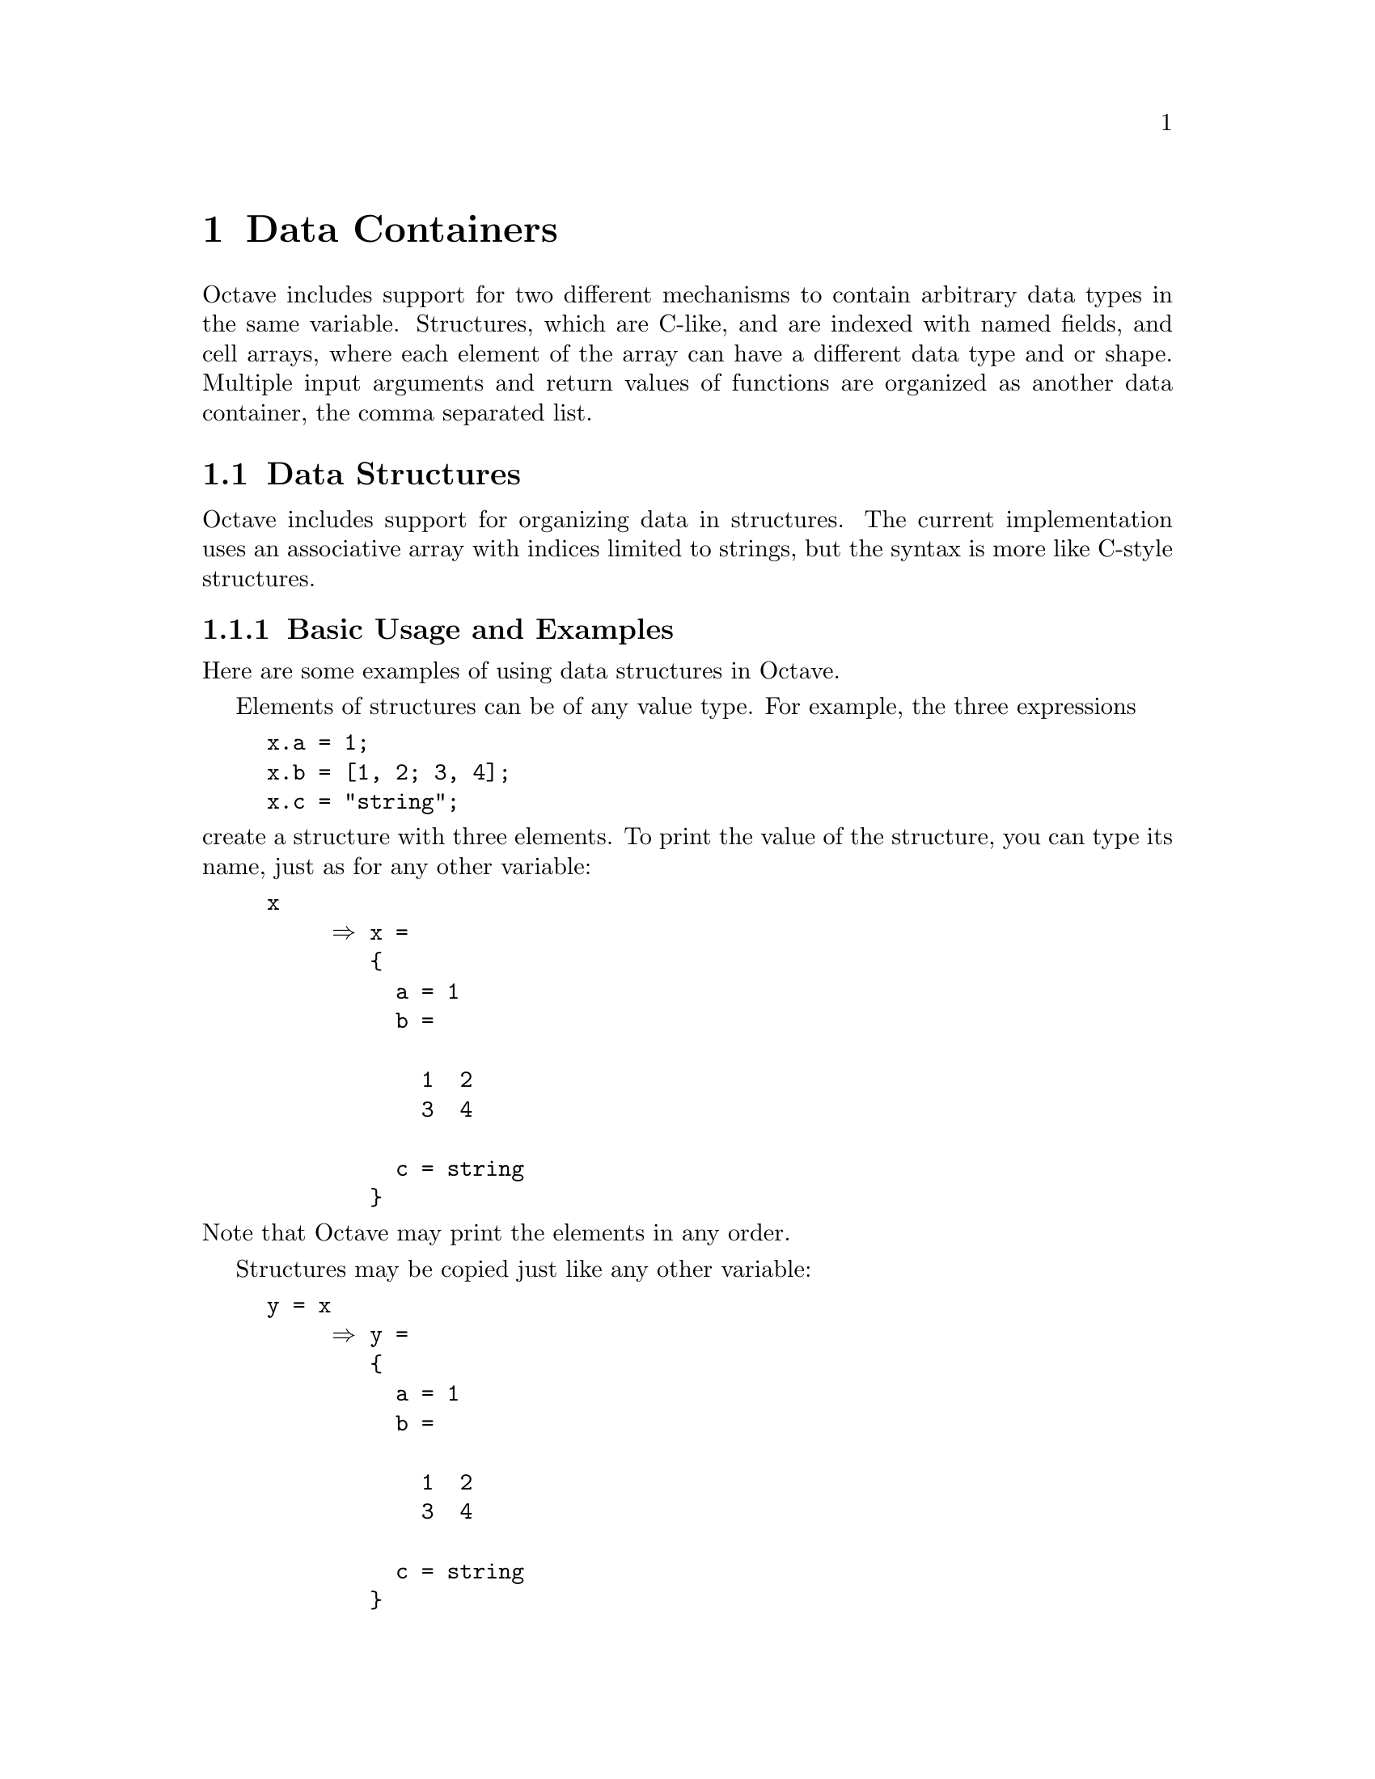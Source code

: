 @c DO NOT EDIT!  Generated automatically by munge-texi.

@c Copyright (C) 1996, 1997, 2007, 2008, 2009 John W. Eaton
@c
@c This file is part of Octave.
@c
@c Octave is free software; you can redistribute it and/or modify it
@c under the terms of the GNU General Public License as published by the
@c Free Software Foundation; either version 3 of the License, or (at
@c your option) any later version.
@c 
@c Octave is distributed in the hope that it will be useful, but WITHOUT
@c ANY WARRANTY; without even the implied warranty of MERCHANTABILITY or
@c FITNESS FOR A PARTICULAR PURPOSE.  See the GNU General Public License
@c for more details.
@c 
@c You should have received a copy of the GNU General Public License
@c along with Octave; see the file COPYING.  If not, see
@c <http://www.gnu.org/licenses/>.

@node Data Containers
@chapter Data Containers
@cindex containers

Octave includes support for two different mechanisms to contain
arbitrary data types in the same variable.  Structures, which are C-like,
and are indexed with named fields, and cell arrays, where each element
of the array can have a different data type and or shape. Multiple
input arguments and return values of functions are organized as
another data container, the comma separated list.

@menu
* Data Structures::
* Cell Arrays::
* Comma Separated Lists::
@end menu

@node Data Structures
@section Data Structures
@cindex structures
@cindex data structures

Octave includes support for organizing data in structures.  The current
implementation uses an associative array with indices limited to
strings, but the syntax is more like C-style structures.  

@menu
* Basic Usage and Examples::
* Structure Arrays::
* Creating Structures::
* Manipulating Structures::
* Processing Data in Structures::
@end menu

@node Basic Usage and Examples
@subsection Basic Usage and Examples

Here are some examples of using data structures in Octave.

Elements of structures can be of any value type.  For example, the three
expressions

@example
@group
x.a = 1;
x.b = [1, 2; 3, 4];
x.c = "string";
@end group
@end example

@noindent
create a structure with three elements.  To print the value of the
structure, you can type its name, just as for any other variable:

@example
@group
x
     @result{} x =
        @{
          a = 1
          b =

            1  2
            3  4

          c = string
        @}
@end group
@end example

@noindent
Note that Octave may print the elements in any order.

Structures may be copied just like any other variable:

@example
@group
y = x
     @result{} y =
        @{
          a = 1
          b =

            1  2
            3  4

          c = string
        @}
@end group
@end example

Since structures are themselves values, structure elements may reference
other structures.  The following statements change the value of the
element @code{b} of the structure @code{x} to be a data structure
containing the single element @code{d}, which has a value of 3.

@example
@group
x.b.d = 3;
x.b
     @result{} ans =
        @{
          d = 3
        @}

x
     @result{} x =
        @{
          a = 1
          b =
          @{
            d = 3
          @}

          c = string
        @}
@end group
@end example

Note that when Octave prints the value of a structure that contains
other structures, only a few levels are displayed.  For example,

@example
@group
a.b.c.d.e = 1;
a
     @result{} a =
        @{
          b =
          @{
            c =
            @{
              1x1 struct array containing the fields:

              d: 1x1 struct
            @}
          @}
        @}
@end group
@end example

@noindent
This prevents long and confusing output from large deeply nested
structures. The number of levels to print for nested structures can be
set with the function @code{struct_levels_to_print}:

@c pr-output.cc
@anchor{doc-struct_levels_to_print}
@deftypefn {Built-in Function} {@var{val} =} struct_levels_to_print ()
@deftypefnx {Built-in Function} {@var{old_val} =} struct_levels_to_print (@var{new_val})
Query or set the internal variable that specifies the number of
structure levels to display.
@end deftypefn


Functions can return structures.  For example, the following function
separates the real and complex parts of a matrix and stores them in two
elements of the same structure variable.

@example
@group
function y = f (x)
  y.re = real (x);
  y.im = imag (x);
endfunction
@end group
@end example

When called with a complex-valued argument, @code{f} returns the data
structure containing the real and imaginary parts of the original
function argument.

@example
@group
f (rand (2) + rand (2) * I)
     @result{} ans =
        @{
          im =

            0.26475  0.14828
            0.18436  0.83669

          re =

            0.040239  0.242160
            0.238081  0.402523

        @}
@end group
@end example

Function return lists can include structure elements, and they may be
indexed like any other variable.  For example,

@example
@group
[ x.u, x.s(2:3,2:3), x.v ] = svd ([1, 2; 3, 4]);
x
     @result{} x =
        @{
          u =

            -0.40455  -0.91451
            -0.91451   0.40455

          s =

             0.00000   0.00000   0.00000
             0.00000   5.46499   0.00000
             0.00000   0.00000   0.36597

          v =

            -0.57605   0.81742
            -0.81742  -0.57605

        @}
@end group
@end example

It is also possible to cycle through all the elements of a structure in
a loop, using a special form of the @code{for} statement
(@pxref{Looping Over Structure Elements}).

@node Structure Arrays
@subsection Structure Arrays

A structure array is a particular instance of a structure, where each of
the fields of the structure is represented by a cell array.  Each of
these cell arrays has the same dimensions. Conceptually, a structure
array can also be seen as an array of structures with identical
fields.  An example of the creation of a structure array is

@example
@group
x(1).a = "string1";
x(2).a = "string2";
x(1).b = 1;
x(2).b = 2;
@end group
@end example

@noindent
which creates a 2-by-1 structure array with two fields.  Another way
to create a structure array is with the @code{struct} function
(@pxref{Creating Structures}).  As previously, to print the value of
the structure array, you can type its name: 

@example
@group
x
     @result{} x =
        @{
          1x2 struct array containing the fields:

            a
            b
        @}  
@end group
@end example

Individual elements of the structure array can be returned by indexing
the variable like @code{@var{x}(1)}, which returns a structure with 
two fields:

@example
@group
x(1)
     @result{} ans =
        @{
          a = string1
          b =  1
        @}
@end group
@end example

Furthermore, the structure array can return a comma separated list of
field values (@pxref{Comma Separated Lists}), if indexed by one of its
own field names.  For example

@example
@group
x.a
     @result{}
        ans = string1
        ans = string2
@end group
@end example

Here is another example, using this comma separated list on the
left-hand side of an assignment:

@example
@group
[x.a] = deal("new string1", "new string2");
 x(1).a
     @result{} ans = new string1
 x(2).a
     @result{} ans = new string2
@end group
@end example

Just as for numerical arrays, it is possible to use vectors as indices (@pxref{Index Expressions}):

@example
@group
x(3:4) = x(1:2);
[x([1,3]).a] = deal("other string1", "other string2");
x.a
     @result{}
        ans = other string1
        ans = new string2
        ans = other string2
        ans = new string2
@end group
@end example

The function @code{size} will return the size of the structure.  For
the example above

@example
@group
size(x)
     @result{} ans =

          1   4
@end group
@end example

Elements can be deleted from a structure array in a similar manner to a
numerical array, by assigning the elements to an empty matrix.  For
example

@example
in = struct ("call1", @{x, Inf, "last"@}, 
             "call2", @{x, Inf, "first"@})
     @result{} in =
        @{
          1x3 struct array containing the fields:

            call1
            call2
        @}

in(1) = [];
in.call1
     @result{}
       ans = Inf
       ans = last
@end example

@node Creating Structures
@subsection Creating Structures

As well as indexing a structure with ".", Octave can create a structure
with the @code{struct} command.  @code{struct} takes pairs of arguments,
where the first argument in the pair is the fieldname to include in the
structure and the second is a scalar or cell array, representing the
values to include in the structure or structure array.  For example

@example
@group
struct ("field1", 1, "field2", 2)
@result{} ans =
      @{
        field1 =  1
        field2 =  2
      @}
@end group
@end example

If the values passed to @code{struct} are a mix of scalar and cell
arrays, then the scalar arguments are expanded to create a 
structure array with a consistent dimension.  For example

@example
s = struct ("field1", @{1, "one"@}, "field2", @{2, "two"@},
        "field3", 3);
s.field1
     @result{} 
        ans =  1
        ans = one

s.field2
     @result{}
        ans =  2
        ans = two

s.field3
     @result{}
        ans =  3
        ans =  3
@end example

If you want to create a struct which contains a cell array as an
individual field, you have to put it into another cell array like in
the following example:

@example
struct ("field1", @{@{1, "one"@}@}, "field2", 2)
     @result{} ans =
        @{
          field1 =
        
        @{
          [1,1] =  1
          [1,2] = one
        @}
        
          field2 =  2
        @}
 @end example       

@c ov-struct.cc
@anchor{doc-struct}
@deftypefn {Built-in Function} {} struct ("field", @var{value}, "field", @var{value}, @dots{})

Create a structure and initialize its value.

If the values are cell arrays, create a structure array and initialize
its values.  The dimensions of each cell array of values must match.
Singleton cells and non-cell values are repeated so that they fill
the entire array.  If the cells are empty, create an empty structure
array with the specified field names.

If the argument is an object, return the underlying struct.
@end deftypefn


The function @code{isstruct} can be used to test if an object is a
structure or a structure array.

@c ov-struct.cc
@anchor{doc-isstruct}
@deftypefn {Built-in Function} {} isstruct (@var{expr})
Return 1 if the value of the expression @var{expr} is a structure.
@end deftypefn


@node Manipulating Structures
@subsection Manipulating Structures

Other functions that can manipulate the fields of a structure are given below.

@c ov-struct.cc
@anchor{doc-rmfield}
@deftypefn {Built-in Function} {} rmfield (@var{s}, @var{f})
Remove field @var{f} from the structure @var{s}.  If @var{f} is a
cell array of character strings or a character array, remove the
named fields.
@seealso{@ref{doc-cellstr,,cellstr}, @ref{doc-iscellstr,,iscellstr}, @ref{doc-setfield,,setfield}}
@end deftypefn


@c ./miscellaneous/setfield.m
@anchor{doc-setfield}
@deftypefn {Function File} {[@var{k1}, @dots{}, @var{v1}] =} setfield (@var{s}, @var{k1}, @var{v1}, @dots{})
Set field members in a structure.

@example
@group
oo(1,1).f0 = 1;
oo = setfield (oo, @{1,2@}, "fd", @{3@}, "b", 6);
oo(1,2).fd(3).b == 6
@result{} ans = 1
@end group
@end example

Note that this function could be written

@example
@group
i1 = @{1,2@}; i2 = "fd"; i3 = @{3@}; i4 = "b";
oo(i1@{:@}).(i2)(i3@{:@}).(i4) == 6;
@end group
@end example
@seealso{@ref{doc-getfield,,getfield}, @ref{doc-rmfield,,rmfield}, @ref{doc-isfield,,isfield}, @ref{doc-isstruct,,isstruct}, @ref{doc-fieldnames,,fieldnames}, @ref{doc-struct,,struct}}
@end deftypefn


@c ./miscellaneous/orderfields.m
@anchor{doc-orderfields}
@deftypefn {Function File} {[@var{t}, @var{p}] =} orderfields (@var{s1}, @var{s2})
Return a struct with fields arranged alphabetically or as specified
by @var{s2} and a corresponding permutation vector.

Given one struct, arrange field names in @var{s1} alphabetically.

Given two structs, arrange field names in @var{s1} as they appear
in @var{s2}.  The second argument may also specify the order in
a permutation vector or a cell array of strings.

@seealso{@ref{doc-getfield,,getfield}, @ref{doc-rmfield,,rmfield}, @ref{doc-isfield,,isfield}, @ref{doc-isstruct,,isstruct}, @ref{doc-fieldnames,,fieldnames}, @ref{doc-struct,,struct}}
@end deftypefn


@c ov-struct.cc
@anchor{doc-fieldnames}
@deftypefn {Built-in Function} {} fieldnames (@var{struct})
Return a cell array of strings naming the elements of the structure
@var{struct}.  It is an error to call @code{fieldnames} with an
argument that is not a structure.
@end deftypefn


@c ov-struct.cc
@anchor{doc-isfield}
@deftypefn {Built-in Function} {} isfield (@var{expr}, @var{name})
Return true if the expression @var{expr} is a structure and it includes an
element named @var{name}.  The first argument must be a structure and
the second must be a string.
@end deftypefn


@c ./miscellaneous/getfield.m
@anchor{doc-getfield}
@deftypefn {Function File} {[@var{v1}, @dots{}] =} getfield (@var{s}, @var{key}, @dots{}) 
Extract fields from a structure.  For example

@example
@group
ss(1,2).fd(3).b = 5;
getfield (ss, @{1,2@}, "fd", @{3@}, "b")
@result{} ans = 5
@end group
@end example

Note that the function call in the previous example is equivalent to
the expression

@example
@group
i1 = @{1,2@}; i2 = "fd"; i3 = @{3@}; i4= "b";
ss(i1@{:@}).(i2)(i3@{:@}).(i4)
@end group
@end example
@seealso{@ref{doc-setfield,,setfield}, @ref{doc-rmfield,,rmfield}, @ref{doc-isfield,,isfield}, @ref{doc-isstruct,,isstruct}, @ref{doc-fieldnames,,fieldnames}, @ref{doc-struct,,struct}}
@end deftypefn


@c ./miscellaneous/substruct.m
@anchor{doc-substruct}
@deftypefn {Function File} {} substruct (@var{type}, @var{subs}, @dots{})
Create a subscript structure for use with @code{subsref} or
@code{subsasgn}.
@seealso{@ref{doc-subsref,,subsref}, @ref{doc-subsasgn,,subsasgn}}
@end deftypefn


@node Processing Data in Structures
@subsection Processing Data in Structures

The simplest way to process data in a structure is within a @code{for}
loop (@pxref{Looping Over Structure Elements}).  A similar effect can be
achieved with the @code{structfun} function, where a user defined
function is applied to each field of the structure.

@c ./general/structfun.m
@anchor{doc-structfun}
@deftypefn {Function File} {} structfun (@var{func}, @var{s})
@deftypefnx {Function File} {[@var{a}, @var{b}] =} structfun (@dots{})
@deftypefnx {Function File} {} structfun (@dots{}, "ErrorHandler", @var{errfunc})
@deftypefnx {Function File} {} structfun (@dots{}, "UniformOutput", @var{val})

Evaluate the function named @var{name} on the fields of the structure
@var{s}.  The fields of @var{s} are passed to the function @var{func}
individually.

@code{structfun} accepts an arbitrary function @var{func} in the form of 
an inline function, function handle, or the name of a function (in a 
character string).  In the case of a character string argument, the 
function must accept a single argument named @var{x}, and it must return 
a string value.  If the function returns more than one argument, they are
returned as separate output variables.

If the parameter "UniformOutput" is set to true (the default), then the function
must return a single element which will be concatenated into the
return value.  If "UniformOutput" is false, the outputs placed in a structure
with the same fieldnames as the input structure.

@example
@group
s.name1 = "John Smith"; 
s.name2 = "Jill Jones"; 
structfun (@@(x) regexp (x, '(\w+)$', "matches")@{1@}, s, 
           "UniformOutput", false)
@end group
@end example

Given the parameter "ErrorHandler", then @var{errfunc} defines a function to
call in case @var{func} generates an error.  The form of the function is

@example
function [@dots{}] = errfunc (@var{se}, @dots{})
@end example

where there is an additional input argument to @var{errfunc} relative to
@var{func}, given by @var{se}.  This is a structure with the elements
"identifier", "message" and "index", giving respectively the error
identifier, the error message, and the index into the input arguments
of the element that caused the error.
@seealso{@ref{doc-cellfun,,cellfun}, @ref{doc-arrayfun,,arrayfun}}
@end deftypefn


Alternatively, to process the data in a structure, the structure might
be converted to another type of container before being treated.

@c ov-cell.cc
@anchor{doc-struct2cell}
@deftypefn {Built-in Function} {} struct2cell (@var{S})
Create a new cell array from the objects stored in the struct object.
If @var{f} is the number of fields in the structure, the resulting
cell array will have a dimension vector corresponding to
@code{[@var{F} size(@var{S})]}.
@seealso{@ref{doc-cell2struct,,cell2struct}, @ref{doc-fieldnames,,fieldnames}}
@end deftypefn


@node Cell Arrays
@section Cell Arrays
@cindex cell arrays

It can be both necessary and convenient to store several variables of
different size or type in one variable.  A cell array is a container
class able to do just that.  In general cell arrays work just like
@math{N}-dimensional arrays with the exception of the use of @samp{@{}
and @samp{@}} as allocation and indexing operators.

@menu
* Basic Usage of Cell Arrays::
* Creating Cell Arrays::
* Indexing Cell Arrays::
* Cell Arrays of Strings::
* Processing Data in Cell Arrays::
@end menu

@node Basic Usage of Cell Arrays
@subsection Basic Usage of Cell Arrays

As an example, the following code creates a cell array containing a
string and a 2-by-2 random matrix

@example
c = @{"a string", rand(2, 2)@};
@end example

@noindent
To access the elements of a cell array, it can be indexed with the @{
and @} operators.  Thus, the variable created in the previous example
can be indexed like this:

@example
@group
c@{1@}
     @result{} ans = a string
@end group
@end example

@noindent
As with numerical arrays several elements of a cell array can be
extracted by indexing with a vector of indexes

@example
@group
c@{1:2@}
     @result{} ans =
          
          (,
            [1] = a string
            [2] =
          
               0.593993   0.627732
               0.377037   0.033643
          
          ,)
@end group
@end example

The indexing operators can also be used to insert or overwrite elements
of a cell array.  The following code inserts the scalar 3 on the
third place of the previously created cell array

@example
@group
c@{3@} = 3
     @result{} c =
         
         @{
           [1,1] = a string
           [1,2] =
         
              0.593993   0.627732
              0.377037   0.033643
         
           [1,3] =  3
         @}
@end group
@end example

Details on indexing cell arrays are explained in @ref{Indexing Cell Arrays}.

In general nested cell arrays are displayed hierarchically as in the
previous example.  In some circumstances it makes sense to reference
them by their index, and this can be performed by the @code{celldisp}
function.

@c ./general/celldisp.m
@anchor{doc-celldisp}
@deftypefn {Function File} {} celldisp (@var{c}, @var{name})
Recursively display the contents of a cell array.  By default the values
are displayed with the name of the variable @var{c}.  However, this name
can be replaced with the variable @var{name}.
@seealso{@ref{doc-disp,,disp}}
@end deftypefn


To test if an object is a cell array, use the @code{iscell}
function. For example:

@example
@group
iscell(c)
     @result{} ans = 1

iscell(3)
     @result{} ans = 0

@end group
@end example

@c ov-cell.cc
@anchor{doc-iscell}
@deftypefn {Built-in Function} {} iscell (@var{x})
Return true if @var{x} is a cell array object.  Otherwise, return
false.
@end deftypefn


@node Creating Cell Arrays
@subsection Creating Cell Array

The introductory example (@pxref{Basic Usage of Cell Arrays}) showed
how to create a cell array containing currently available variables.
In many situations, however, it is useful to create a cell array and
then fill it with data. 

The @code{cell} function returns a cell array of a given size, containing
empty matrices.  This function is similar to the @code{zeros}
function for creating new numerical arrays.  The following example creates
a 2-by-2 cell array containing empty matrices

@example
@group
c = cell(2,2)
     @result{} c =
         
         @{
           [1,1] = [](0x0)
           [2,1] = [](0x0)
           [1,2] = [](0x0)
           [2,2] = [](0x0)
         @}
@end group
@end example

Just like numerical arrays, cell arrays can be multidimensional.  The
@code{cell} function accepts any number of positive integers to describe
the size of the returned cell array.  It is also possible to set the size
of the cell array through a vector of positive integers.  In the
following example two cell arrays of equal size are created, and the size
of the first one is displayed

@example
@group
c1 = cell(3, 4, 5);
c2 = cell( [3, 4, 5] );
size(c1)
     @result{} ans =
         3   4   5
@end group
@end example

@noindent
As can be seen, the @ref{doc-size, @code{size}} function also works
for cell arrays.  As do other functions describing the size of an
object, such as @ref{doc-length, @code{length}}, @ref{doc-numel,
@code{numel}}, @ref{doc-rows, @code{rows}}, and @ref{doc-columns,
@code{columns}}.

@c ov-cell.cc
@anchor{doc-cell}
@deftypefn {Built-in Function} {} cell (@var{x})
@deftypefnx {Built-in Function} {} cell (@var{n}, @var{m})
Create a new cell array object.  If invoked with a single scalar
argument, @code{cell} returns a square cell array with the dimension
specified.  If you supply two scalar arguments, @code{cell} takes
them to be the number of rows and columns.  If given a vector with two
elements, @code{cell} uses the values of the elements as the number of
rows and columns, respectively.
@end deftypefn


As an alternative to creating empty cell arrays, and then filling them, it
is possible to convert numerical arrays into cell arrays using the
@code{num2cell} and @code{mat2cell} functions.

@c ./DLD-FUNCTIONS/cellfun.cc
@anchor{doc-num2cell}
@deftypefn  {Loadable Function} {@var{c} =} num2cell (@var{m})
@deftypefnx {Loadable Function} {@var{c} =} num2cell (@var{m}, @var{dim})
Convert the matrix @var{m} to a cell array.  If @var{dim} is defined, the
value @var{c} is of dimension 1 in this dimension and the elements of
@var{m} are placed in slices in @var{c}.
@seealso{@ref{doc-mat2cell,,mat2cell}}
@end deftypefn


@c ./DLD-FUNCTIONS/cellfun.cc
@anchor{doc-mat2cell}
@deftypefn {Loadable Function} {@var{b} =} mat2cell (@var{a}, @var{m}, @var{n})
@deftypefnx {Loadable Function} {@var{b} =} mat2cell (@var{a}, @var{d1}, @var{d2}, @dots{})
@deftypefnx {Loadable Function} {@var{b} =} mat2cell (@var{a}, @var{r})
Convert the matrix @var{a} to a cell array.  If @var{a} is 2-D, then
it is required that @code{sum (@var{m}) == size (@var{a}, 1)} and
@code{sum (@var{n}) == size (@var{a}, 2)}.  Similarly, if @var{a} is
a multi-dimensional and the number of dimensional arguments is equal
to the dimensions of @var{a}, then it is required that @code{sum (@var{di})
== size (@var{a}, i)}.

Given a single dimensional argument @var{r}, the other dimensional
arguments are assumed to equal @code{size (@var{a},@var{i})}.

An example of the use of mat2cell is

@example
mat2cell (reshape(1:16,4,4),[3,1],[3,1])
@result{} @{
  [1,1] =

     1   5   9
     2   6  10
     3   7  11

  [2,1] =

     4   8  12

  [1,2] =

    13
    14
    15

  [2,2] = 16
@}
@end example
@seealso{@ref{doc-num2cell,,num2cell}, @ref{doc-cell2mat,,cell2mat}}
@end deftypefn


@node Indexing Cell Arrays
@subsection Indexing Cell Arrays

As shown in @pxref{Basic Usage of Cell Arrays} elements can be
extracted from cell arrays using the @samp{@{} and @samp{@}}
operators.  If you want to extract or access subarrays which are still 
cell arrays, you need to use the @samp{(} and @samp{)} operators. The
following example illustrates the difference:

@example
@group
c = @{"1", "2", "3"; "a", "b", "c"; "4", "5", "6"@};
c@{2,3@}
     @result{} ans = c

c(2,3)
     @result{} ans = 
        @{
          [1,1] = c
        @}
@end group
@end example

@noindent So with @samp{@{@}} you access elements of a cell
array, while with @samp{()} you access a sub array of a cell
array.

Using the @samp{(} and @samp{)} operators, indexing works for cell
arrays like for multidimensional arrays.  As an example, all the rows
of the first and third column of a cell array can be set to @code{0}
with the following command:

@example
@group
c(:, [1, 3]) = @{0@}
     @result{}  =
        @{
          [1,1] = 0
          [2,1] = 0
          [3,1] = 0
          [1,2] = 2
          [2,2] =  10
          [3,2] =  20
          [1,3] = 0
          [2,3] = 0
          [3,3] = 0
        @}
@end group
@end example

Note, that the above can also be achieved like this:

@example
c(:, [1, 3]) = 0;
@end example

@noindent Here, the scalar @samp{0} is automatically promoted to 
cell array @samp{@{0@}} and then assigned to the subarray of @code{c}.

To give another example for indexing cell arrays with @samp{()}, you
can exchange the first and the second row of a cell array as in the
following command: 

@example
@group
c = @{1, 2, 3; 4, 5, 6@};
c([1, 2], :) = c([2, 1], :)
     @result{} = 
        @{
          [1,1] =  4
          [2,1] =  1
          [1,2] =  5
          [2,2] =  2
          [1,3] =  6
          [2,3] =  3
        @}
@end group
@end example

Accessing multiple elements of a cell array with the @samp{@{} and
@samp{@}} operators will result in a comma-separated list of all the
requested elements (@pxref{Comma Separated Lists}). Using the
@samp{@{} and @samp{@}} operators the first two rows in the above
example can be swapped back like this:

@example
@group
[c@{[1,2], :@}] = deal(c@{[2, 1], :@})
     @result{} = 
        @{
          [1,1] =  1
          [2,1] =  4
          [1,2] =  2
          [2,2] =  5
          [1,3] =  3
          [2,3] =  6
        @}
@end group
@end example

As for struct arrays and numerical arrays, the empty matrix @samp{[]}
can be used to delete elements from a cell array:

@example
@group
x = @{"1", "2"; "3", "4"@};
x(1, :) = []
     @result{} x =
        @{
          [1,1] = 3
          [1,2] = 4
        @}
@end group
@end example

The following example shows how to just remove the contents of cell
array elements but not delete the space for them:

@example
@group
x = @{"1", "2"; "3", "4"@};
x@{1, :@} = []
@result{} x =
      @{
        [1,1] = [](0x0)
        [2,1] = 3
        [1,2] = [](0x0)
        [2,2] = 4
      @}
@end group
@end example

@node Cell Arrays of Strings
@subsection Cell Arrays of Strings

One common use of cell arrays is to store multiple strings in the same
variable.  It is also possible to store multiple strings in a
character matrix by letting each row be a string.  This, however,
introduces the problem that all strings must be of equal length.
Therefore, it is recommended to use cell arrays to store multiple
strings.  For cases, where the character matrix representation is required
for an operation, there are several functions that convert a cell
array of strings to a character array and back.  @code{char} and
@code{strvcat} convert cell arrays to a character array
(@pxref{Concatenating Strings}), while the function @code{cellstr}
converts a character array to a cell array of strings: 

@example
@group
a = ["hello"; "world"];
c = cellstr (a)
     @result{} c =
         @{
           [1,1] = hello
           [2,1] = world
         @}
@end group
@end example

@c ov-cell.cc
@anchor{doc-cellstr}
@deftypefn {Built-in Function} {} cellstr (@var{string})
Create a new cell array object from the elements of the string
array @var{string}.
@end deftypefn


One further advantage of using cell arrays to store multiple strings is
that most functions for string manipulations included with Octave
support this representation.  As an example, it is possible to compare
one string with many others using the @code{strcmp} function.  If one of
the arguments to this function is a string and the other is a cell array
of strings, each element of the cell array will be compared to the string
argument:

@example
@group
c = @{"hello", "world"@};
strcmp ("hello", c)
     @result{} ans =
        1   0
@end group
@end example

@noindent
The following string functions support cell arrays of strings:
@code{char}, @code{strvcat}, @code{strcat} (@pxref{Concatenating
Strings}), @code{strcmp}, @code{strncmp}, @code{strcmpi},
@code{strncmpi} (@pxref{Comparing Strings}), @code{str2double},
@code{deblank}, @code{strtrim}, @code{strtrunc}, @code{strfind},
@code{strmatch}, , @code{regexp}, @code{regexpi} (@pxref{Manipulating 
Strings}) and @code{str2double} (@pxref{String Conversions}).

The function @code{iscellstr} can be used to test if an object is a
cell array of strings.

@c ov-cell.cc
@anchor{doc-iscellstr}
@deftypefn {Built-in Function} {} iscellstr (@var{cell})
Return true if every element of the cell array @var{cell} is a
character string
@end deftypefn


@c ./general/cellidx.m
@anchor{doc-cellidx}
@deftypefn {Function File} {[@var{idxvec}, @var{errmsg}] =} cellidx (@var{listvar}, @var{strlist})
Return indices of string entries in @var{listvar} that match strings
in @var{strlist}.

Both @var{listvar} and @var{strlist} may be passed as strings or
string matrices.  If they are passed as string matrices, each entry
is processed by @code{deblank} prior to searching for the entries.

The first output is the vector of indices in @var{listvar}.

If @var{strlist} contains a string not in @var{listvar}, then
an error message is returned in @var{errmsg}.  If only one output
argument is requested, then @var{cellidx} prints @var{errmsg} to the
screen and exits with an error.
@end deftypefn


@node Processing Data in Cell Arrays
@subsection Processing Data in Cell Arrays

Data that is stored in a cell array can be processed in several ways
depending on the actual data.  The simplest way to process that data
is to iterate through it using one or more @code{for} loops.  The same
idea can be implemented more easily through the use of the @code{cellfun}
function that calls a user-specified function on all elements of a cell
array.

@c ./DLD-FUNCTIONS/cellfun.cc
@anchor{doc-cellfun}
@deftypefn {Loadable Function} {} cellfun (@var{name}, @var{c})
@deftypefnx {Loadable Function} {} cellfun ("size", @var{c}, @var{k})
@deftypefnx {Loadable Function} {} cellfun ("isclass", @var{c}, @var{class})
@deftypefnx {Loadable Function} {} cellfun (@var{func}, @var{c})
@deftypefnx {Loadable Function} {} cellfun (@var{func}, @var{c}, @var{d})
@deftypefnx {Loadable Function} {[@var{a}, @var{b}] =} cellfun (@dots{})
@deftypefnx {Loadable Function} {} cellfun (@dots{}, 'ErrorHandler', @var{errfunc})
@deftypefnx {Loadable Function} {} cellfun (@dots{}, 'UniformOutput', @var{val})

Evaluate the function named @var{name} on the elements of the cell array
@var{c}.  Elements in @var{c} are passed on to the named function
individually.  The function @var{name} can be one of the functions

@table @code
@item isempty
Return 1 for empty elements.
@item islogical
Return 1 for logical elements.
@item isreal
Return 1 for real elements.
@item length
Return a vector of the lengths of cell elements.
@item ndims
Return the number of dimensions of each element.
@item prodofsize
Return the product of dimensions of each element.
@item size
Return the size along the @var{k}-th dimension.
@item isclass
Return 1 for elements of @var{class}.
@end table

Additionally, @code{cellfun} accepts an arbitrary function @var{func}
in the form of an inline function, function handle, or the name of a
function (in a character string).  In the case of a character string
argument, the function must accept a single argument named @var{x}, and
it must return a string value.  The function can take one or more arguments,
with the inputs args given by @var{c}, @var{d}, etc.  Equally the function
can return one or more output arguments.  For example

@example
@group
cellfun (@@atan2, @{1, 0@}, @{0, 1@})
@result{}ans = [1.57080   0.00000]
@end group
@end example

Note that the default output argument is an array of the same size as the
input arguments.

If the parameter 'UniformOutput' is set to true (the default), then the function
must return a single element which will be concatenated into the
return value.  If 'UniformOutput' is false, the outputs are concatenated in
a cell array.  For example

@example
@group
cellfun ("tolower(x)", @{"Foo", "Bar", "FooBar"@},
         "UniformOutput",false)
@result{} ans = @{"foo", "bar", "foobar"@}
@end group
@end example

Given the parameter 'ErrorHandler', then @var{errfunc} defines a function to
call in case @var{func} generates an error.  The form of the function is

@example
function [@dots{}] = errfunc (@var{s}, @dots{})
@end example

where there is an additional input argument to @var{errfunc} relative to
@var{func}, given by @var{s}.  This is a structure with the elements
'identifier', 'message' and 'index', giving respectively the error
identifier, the error message, and the index into the input arguments
of the element that caused the error.  For example

@example
@group
function y = foo (s, x), y = NaN; endfunction
cellfun (@@factorial, @{-1,2@},'ErrorHandler',@@foo)
@result{} ans = [NaN 2]
@end group
@end example

@seealso{@ref{doc-isempty,,isempty}, @ref{doc-islogical,,islogical}, @ref{doc-isreal,,isreal}, @ref{doc-length,,length}, @ref{doc-ndims,,ndims}, @ref{doc-numel,,numel}, @ref{doc-size,,size}}
@end deftypefn


An alternative is to convert the data to a different container, such as
a matrix or a data structure.  Depending on the data this is possible
using the @code{cell2mat} and @code{cell2struct} functions.

@c ./general/cell2mat.m
@anchor{doc-cell2mat}
@deftypefn {Function File} {@var{m} =} cell2mat (@var{c})
Convert the cell array @var{c} into a matrix by concatenating all
elements of @var{c} into a hyperrectangle.  Elements of @var{c} must
be numeric, logical or char, and @code{cat} must be able to
concatenate them together.
@seealso{@ref{doc-mat2cell,,mat2cell}, @ref{doc-num2cell,,num2cell}}
@end deftypefn


@c ov-struct.cc
@anchor{doc-cell2struct}
@deftypefn {Built-in Function} {} cell2struct (@var{cell}, @var{fields}, @var{dim})
Convert @var{cell} to a structure.  The number of fields in @var{fields}
must match the number of elements in @var{cell} along dimension @var{dim},
that is @code{numel (@var{fields}) == size (@var{cell}, @var{dim})}.

@example
@group
A = cell2struct (@{'Peter', 'Hannah', 'Robert';
                   185, 170, 168@},
                 @{'Name','Height'@}, 1);
A(1)
@result{} ans =
      @{
        Height = 185
        Name   = Peter
      @}

@end group
@end example
@end deftypefn


@node Comma Separated Lists
@section Comma Separated Lists
@cindex comma separated lists
@cindex cs-lists

Comma separated lists @footnote{Comma-separated lists are also sometimes
informally referred to as @dfn{cs-lists}.} are the basic argument type
to all Octave functions - both for input and return arguments.  In the
example

@example
max (@var{a}, @var{b})
@end example

@noindent
@samp{@var{a}, @var{b}} is a comma separated list.  Comma separated lists
can appear on both the right and left hand side of an assignment.  For
example

@example
@group
x = [1 0 1 0 0 1 1; 0 0 0 0 0 0 7];
[@var{i}, @var{j}] = find (@var{x}, 2, "last");
@end group
@end example

@noindent
Here, @samp{@var{x}, 2, "last"} is a comma separated list constituting
the input arguments of @code{find}.  @code{find} returns a comma
separated list of output arguments which is assigned element by
element to the comma separated list @samp{@var{i}, @var{j}}.

Another example of where comma separated lists are used is in the
creation of a new array with @code{[]} (@pxref{Matrices}) or the
creation of a cell array with @code{@{@}} (@pxref{Basic Usage of Cell
Arrays}). In the expressions 

@example
a = [1, 2, 3, 4];
c = @{4, 5, 6, 7@};
@end example

@noindent
both @samp{1, 2, 3, 4} and @samp{4, 5, 6, 7} are comma separated lists.

Comma separated lists cannot be directly manipulated by the
user.  However, both structure arrays and cell arrays can be converted
into comma separated lists, and thus used in place of explicitly
written comma separated lists.  This feature is useful in many ways,
as will be shown in the following subsections.

@menu
* Comma Separated Lists Generated from Cell Arrays::
* Comma Separated Lists Generated from Structure Arrays::
@end menu

@node Comma Separated Lists Generated from Cell Arrays
@subsection Comma Separated Lists Generated from Cell Arrays

As has been mentioned above (@pxref{Indexing Cell Arrays}), elements
of a cell array can be extracted into a comma separated list with the
@code{@{} and @code{@}} operators. By surrounding this list with
@code{[} and @code{]}, it can be concatenated into an array. For example:

@example
@group
a = @{1, [2, 3], 4, 5, 6@};
b = [a@{1:4@}]
     @result{} b =
         1   2   3   4
@end group
@end example

Similarly, it is possible to create a new cell array containing cell
elements selected with @code{@{@}}.  By surrounding the list with  
@samp{@{} and @samp{@}} a new cell array will be created, as the
following example illustrates:

@example
@group
a = @{1, rand(2, 2), "three"@};
b = @{ a@{ [1, 3] @} @}
     @result{} b =
         @{
           [1,1] =  1
           [1,2] = three
         @}
@end group
@end example

Furthermore, cell elements (accessed by @code{@{@}}) can be passed
directly to a function.  The list of elements from the cell array will
be passed as an argument list to a given function as if it is called
with the elements as individual arguments.  The two calls to
@code{printf} in the following example are identical but the latter is
simpler and can handle cell arrays of an arbitrary size:

@example
@group
c = @{"GNU", "Octave", "is", "Free", "Software"@};
printf ("%s ", c@{1@}, c@{2@}, c@{3@}, c@{4@}, c@{5@});
     @print{} GNU Octave is Free Software 
printf ("%s ", c@{:@});
     @print{} GNU Octave is Free Software 
@end group
@end example

If used on the left-hand side of an assignment, a comma separated list
generated with @code{@{@}} can be assigned to.  An example is 

@example
@group
in@{1@} = [10, 20, 30, 40, 50, 60, 70, 80, 90];
in@{2@} = inf;
in@{3@} = "last";
in@{4@} = "first";
out = cell (4, 1);
[out@{1:3@}] = find (in@{1 : 3@});
[out@{4:6@}] = find (in@{[1, 2, 4]@})
     @result{} out =
        @{
          [1,1] = 1
          [2,1] = 9
          [3,1] = 90
          [4,1] = 1
          [3,1] = 1
          [4,1] = 10
        @}
@end group
@end example


@node Comma Separated Lists Generated from Structure Arrays
@subsection Comma Separated Lists Generated from Structure Arrays
Structure arrays can equally be used to create comma separated
lists.  This is done by addressing one of the fields of a structure
array.  For example

@example
@group
x = ceil (randn (10, 1)); 
in = struct ("call1", @{x, 3, "last"@}, 
             "call2", @{x, inf, "first"@});
out = struct ("call1", cell (2, 1), "call2", cell (2, 1));
[out.call1] = find (in.call1);
[out.call2] = find (in.call2);
@end group
@end example
